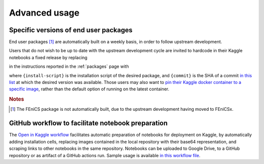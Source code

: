 .. _advanced:

Advanced usage
==============
.. meta::
    :description lang=en:
        Advanced usage of FEM on Kaggle packages and scripts.

Specific versions of end user packages
--------------------------------------

End user packages [#f1]_ are automatically built on a weekly basis, in order to follow upstream development.

Users that do not wish to be up to date with the upstream development cycle are invited to hardcode in their Kaggle notebooks a fixed release by replacing

.. raw:: html

    <div class="package-installation" style="margin-top: 0; margin-bottom: 0; margin-left: 1rem;">https://fem-on-kaggle.github.io/releases/{install-script}</div>

in the instructions reported in the :ref:`packages` page with

.. raw:: html

    <div class="package-installation" style="margin-top: 0; margin-bottom: 0; margin-left: 1rem;">https://github.com/fem-on-kaggle/fem-on-kaggle.github.io/raw/{commit}/releases/{install-script}</div>

where ``{install-script}`` is the installation script of the desired package, and ``{commit}`` is the SHA of a commit `in this list  <https://github.com/fem-on-kaggle/fem-on-kaggle.github.io/commits/gh-pages>`__ at which the desired version was available. Those users may also want to `pin their Kaggle docker container to a specific image <https://www.kaggle.com/docs/notebooks#dockerfiles-and-notebooks-versions>`__, rather than the default option of running on the latest container.

.. rubric:: Notes

.. [#f1] The FEniCS package is not automatically built, due to the upstream development having moved to FEniCSx.

GitHub workflow to facilitate notebook preparation
---------------------------------------------------
The `Open in Kaggle workflow <https://github.com/fem-on-kaggle/open-in-kaggle-workflow>`__ facilitates automatic preparation of notebooks for deployment on Kaggle, by automatically adding installation cells, replacing images contained in the local repository with their base64 representation, and scraping links to other notebooks in the same repository. Notebooks can be uploaded to Google Drive, to a GitHub repository or as artifact of a GitHub actions run. Sample usage is available `in this workflow file <https://github.com/fem-on-kaggle/open-in-kaggle-workflow/blob/main/.github/workflows/ci.yml>`__.
